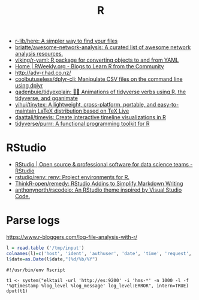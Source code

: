 #+title: R

- [[https://github.com/r-lib/here][r-lib/here: A simpler way to find your files]]
- [[https://github.com/briatte/awesome-network-analysis][briatte/awesome-network-analysis: A curated list of awesome network analysis resources.]]
- [[https://github.com/viking/r-yaml][viking/r-yaml: R package for converting objects to and from YAML]]
- [[https://rweekly.org/][Home | RWeekly.org - Blogs to Learn R from the Community]]
- http://adv-r.had.co.nz/
- [[https://github.com/coolbutuseless/dplyr-cli][coolbutuseless/dplyr-cli: Manipulate CSV files on the command line using dplyr]]
- [[https://github.com/gadenbuie/tidyexplain][gadenbuie/tidyexplain: 🤹‍♀ Animations of tidyverse verbs using R, the tidyverse, and gganimate]]
- [[https://github.com/yihui/tinytex][yihui/tinytex: A lightweight, cross-platform, portable, and easy-to-maintain LaTeX distribution based on TeX Live]]
- [[https://github.com/daattali/timevis][daattali/timevis: Create interactive timeline visualizations in R]]
- [[https://github.com/tidyverse/purrr][tidyverse/purrr: A functional programming toolkit for R]]

* RStudio
- [[https://rstudio.com/][RStudio | Open source & professional software for data science teams - RStudio]]
- [[https://github.com/rstudio/renv][rstudio/renv: renv: Project environments for R.]]
- [[https://github.com/ThinkR-open/remedy][ThinkR-open/remedy: RStudio Addins to Simplify Markdown Writing]]
- [[https://github.com/anthonynorth/rscodeio][anthonynorth/rscodeio: An RStudio theme inspired by Visual Studio Code.]]

* Parse logs

  https://www.r-bloggers.com/log-file-analysis-with-r/
  #+BEGIN_SRC r
  l = read.table ('/tmp/input')
  colnames(l)=c('host', 'ident', 'authuser', 'date', 'time', 'request', 'status', 'bytes', 'duration')
  l$date=as.Date(l$date,"[%d/%b/%Y")
  #+END_SRC

#+begin_example
#!/usr/bin/env Rscript

t1 <- system("elktail -url 'http://es:9200' -i 'hms-*' -n 1000 -l -f '%@timestamp %log_level %log_message' log_level:ERROR", intern=TRUE)
dput(t1)
#+end_example
